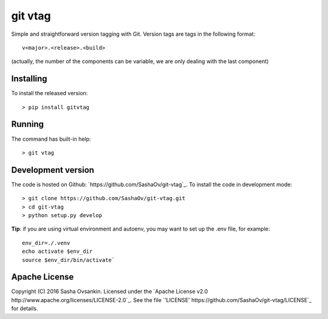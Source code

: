 git vtag
========

Simple and straightforward version tagging with Git. Version tags are
tags in the following format:

::

      v<major>.<release>.<build>
     

(actually, the number of the components can be variable, we are only
dealing with the last component)

Installing
----------

To install the released version:

::

      > pip install gitvtag

Running
-------

The command has built-in help:

::

      > git vtag

Development version
-------------------

The code is hosted on Github: `https://github.com/SashaOv/git-vtag`_. To install the code in development mode:

::

      > git clone https://github.com/SashaOv/git-vtag.git
      > cd git-vtag
      > python setup.py develop

**Tip**: if you are using virtual environment and autoenv, you may want
to set up the .env file, for example:

::

    env_dir=./.venv
    echo activate $env_dir
    source $env_dir/bin/activate`

Apache License
--------------

Copyright (C) 2016 Sasha Ovsankin.
Licensed under the `Apache License v2.0 http://www.apache.org/licenses/LICENSE-2.0`_.
See the file `'LICENSE' https://github.com/SashaOv/git-vtag/LICENSE`_ for details.
